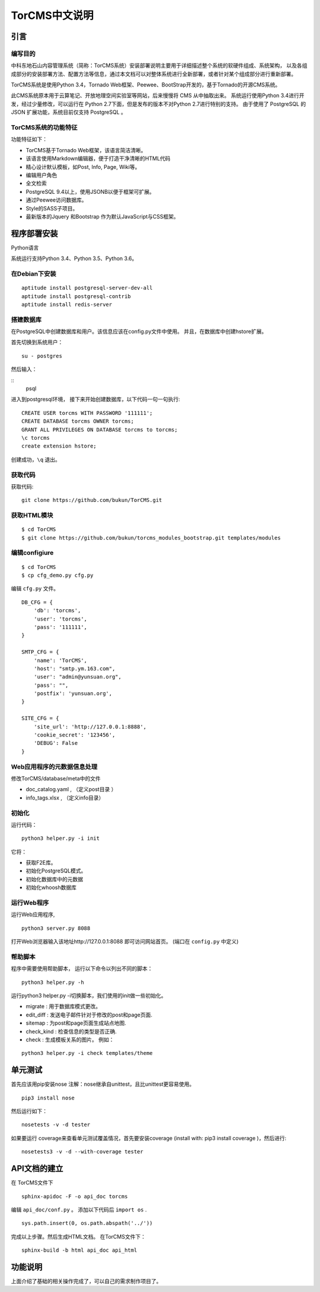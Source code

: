 TorCMS中文说明
~~~~~~~~~~~~~~~~~~~~~~~~~~~~~~~~

引言
===========================

编写目的
----------------------------------

中科东地石山内容管理系统（简称：TorCMS系统）安装部署说明主要用于详细描述整个系统的软硬件组成、系统架构，
以及各组成部分的安装部署方法、配置方法等信息，通过本文档可以对整体系统进行全新部署，或者针对某个组成部分进行重新部署。

TorCMS系统是使用Python 3.4，Tornado Web框架、Peewee、BootStrap开发的，基于Tornado的开源CMS系统。

此CMS系统原本用于云算笔记、开放地理空间实验室等网站，后来慢慢将 CMS 从中抽取出来。
系统运行使用Python 3.4进行开发，经过少量修改，可以运行在 Python 2.7下面，但是发布的版本不对Python 2.7进行特别的支持。
由于使用了 PostgreSQL 的 JSON 扩展功能，系统目前仅支持 PostgreSQL 。

TorCMS系统的功能特征
----------------------------------------------

功能特征如下：

* TorCMS基于Tornado Web框架，该语言简洁清晰。
* 该语言使用Markdown编辑器，便于打造干净清晰的HTML代码
* 精心设计默认模板，如Post, Info, Page, Wiki等。
* 编辑用户角色
* 全文检索
* PostgreSQL 9.4以上，使用JSONB以便于框架可扩展。
* 通过Peewee访问数据库。
* Style的SASS子项目。
* 最新版本的Jquery 和Bootstrap 作为默认JavaScript与CSS框架。

程序部署安装
============================================

Python语言

系统运行支持Python 3.4、Python 3.5、Python 3.6。

在Debian下安装
-------------------------------------

::

    aptitude install postgresql-server-dev-all
    aptitude install postgresql-contrib
    aptitude install redis-server

搭建数据库
-------------------------------------------------------
在PostgreSQL中创建数据库和用户。该信息应该在config.py文件中使用。 并且，在数据库中创建hstore扩展。

首先切换到系统用户：

::

    su - postgres
然后输入：

::
    psql

进入到postgresql环境，
接下来开始创建数据库，以下代码一句一句执行:

::

    CREATE USER torcms WITH PASSWORD '111111';
    CREATE DATABASE torcms OWNER torcms;
    GRANT ALL PRIVILEGES ON DATABASE torcms to torcms;
    \c torcms
    create extension hstore;

创建成功，``\q``  退出。

获取代码
------------------------------

获取代码:

::

   git clone https://github.com/bukun/TorCMS.git

获取HTML模块
--------------------------------------

::

    $ cd TorCMS
    $ git clone https://github.com/bukun/torcms_modules_bootstrap.git templates/modules


编辑configiure
-----------------------------------------------

::

    $ cd TorCMS
    $ cp cfg_demo.py cfg.py


编辑 ``cfg.py`` 文件。

::

    DB_CFG = {
        'db': 'torcms',
        'user': 'torcms',
        'pass': '111111',
    }

    SMTP_CFG = {
        'name': 'TorCMS',
        'host': "smtp.ym.163.com",
        'user': "admin@yunsuan.org",
        'pass': "",
        'postfix': 'yunsuan.org',
    }

    SITE_CFG = {
        'site_url': 'http://127.0.0.1:8888',
        'cookie_secret': '123456',
        'DEBUG': False
    }

Web应用程序的元数据信息处理
-------------------------------------------------

修改TorCMS/database/meta中的文件

* doc_catalog.yaml , （定义post目录 ）
* info_tags.xlsx , （定义info目录）

初始化
-------------------------------------------------

运行代码：

::

    python3 helper.py -i init

它将：


* 获取F2E库。
* 初始化PostgreSQL模式。
* 初始化数据库中的元数据
* 初始化whoosh数据库


运行Web程序
---------------------------------------

运行Web应用程序,

::

    python3 server.py 8088

打开Web浏览器输入该地址http://127.0.0.1:8088 即可访问网站首页。
(端口在 ``config.py`` 中定义)

帮助脚本
-----------------------------------

程序中需要使用帮助脚本， 运行以下命令以列出不同的脚本：

::

    python3 helper.py -h


运行python3 helper.py -i切换脚本，我们使用的init做一些初始化。

* migrate : 用于数据库模式更改。
* edit_diff : 发送电子邮件针对于修改的post和page页面.
* sitemap : 为post和page页面生成站点地图.
* check_kind : 检查信息的类型是否正确.
* check : 生成模板关系的图片。 例如：

::

    python3 helper.py -i check templates/theme


单元测试
==================================

首先应该用pip安装nose
注解：nose继承自unittest，且比unittest更容易使用。

::

    pip3 install nose

然后运行如下：

::

    nosetests -v -d tester


如果要运行 coverage来查看单元测试覆盖情况，首先要安装coverage (install with: pip3 install coverage )，然后进行:

::

    nosetests3 -v -d --with-coverage tester


API文档的建立
==================================

在 TorCMS文件下

::

    sphinx-apidoc -F -o api_doc torcms

编辑 ``api_doc/conf.py`` 。 添加以下代码后 ``import os`` .

::

    sys.path.insert(0, os.path.abspath('../'))

完成以上步骤。然后生成HTML文档。 在TorCMS文件下：

::

    sphinx-build -b html api_doc api_html


功能说明
============================================================
上面介绍了基础的相关操作完成了，可以自己的需求制作项目了。
